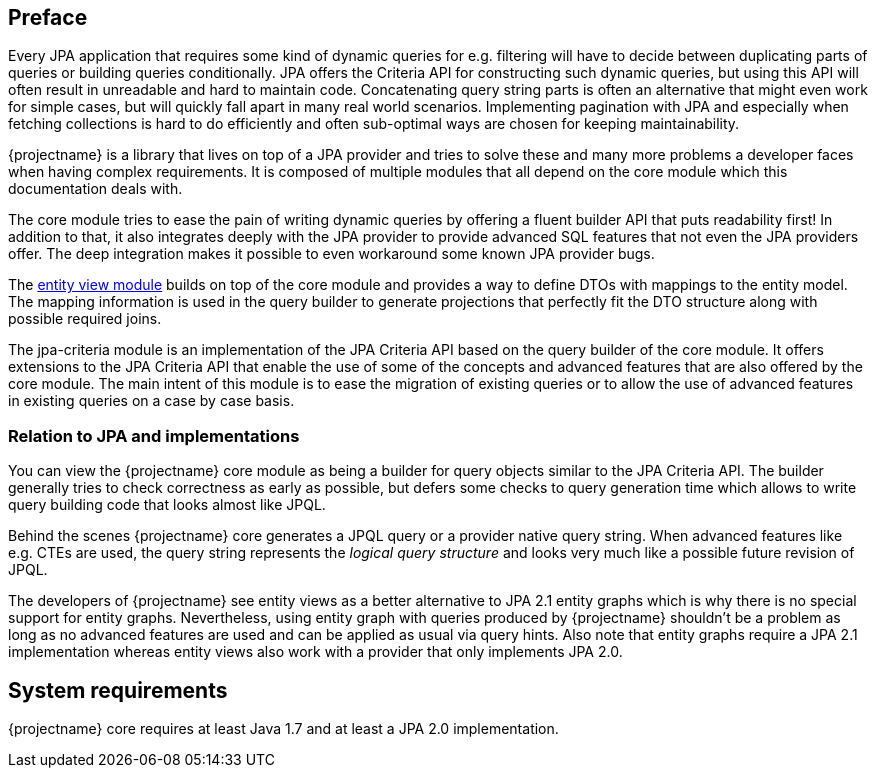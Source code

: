 :numbered!:

[preface]
== Preface

Every JPA application that requires some kind of dynamic queries for e.g. filtering will have to decide between duplicating parts of queries or building queries conditionally.
JPA offers the Criteria API for constructing such dynamic queries, but using this API will often result in unreadable and hard to maintain code.
Concatenating query string parts is often an alternative that might even work for simple cases, but will quickly fall apart in many real world scenarios.
Implementing pagination with JPA and especially when fetching collections is hard to do efficiently and often sub-optimal ways are chosen for keeping maintainability.

{projectname} is a library that lives on top of a JPA provider and tries to solve these and many more problems a developer faces when having complex requirements.
It is composed of multiple modules that all depend on the core module which this documentation deals with.

The core module tries to ease the pain of writing dynamic queries by offering a fluent builder API that puts readability first!
In addition to that, it also integrates deeply with the JPA provider to provide advanced SQL features that not even the JPA providers offer.
The deep integration makes it possible to even workaround some known JPA provider bugs.

The link:{entity_view_doc}[entity view module] builds on top of the core module and provides a way to define DTOs with mappings to the entity model.
The mapping information is used in the query builder to generate projections that perfectly fit the DTO structure along with possible required joins.

The jpa-criteria module is an implementation of the JPA Criteria API based on the query builder of the core module.
It offers extensions to the JPA Criteria API that enable the use of some of the concepts and advanced features that are also offered by the core module.
The main intent of this module is to ease the migration of existing queries or to allow the use of advanced features in existing queries on a case by case basis.

=== Relation to JPA and implementations

You can view the {projectname} core module as being a builder for query objects similar to the JPA Criteria API. The builder generally tries to check correctness as early as possible,
but defers some checks to query generation time which allows to write query building code that looks almost like JPQL.

Behind the scenes {projectname} core generates a JPQL query or a provider native query string. When advanced features like e.g. CTEs are used, the query string represents the _logical query structure_
and looks very much like a possible future revision of JPQL.

The developers of {projectname} see entity views as a better alternative to JPA 2.1 entity graphs which is why there is no special support for entity graphs.
Nevertheless, using entity graph with queries produced by {projectname} shouldn't be a problem as long as no advanced features are used and can be applied as usual via query hints.
Also note that entity graphs require a JPA 2.1 implementation whereas entity views also work with a provider that only implements JPA 2.0.

[preface]
== System requirements

{projectname} core requires at least Java 1.7 and at least a JPA 2.0 implementation.

:numbered: